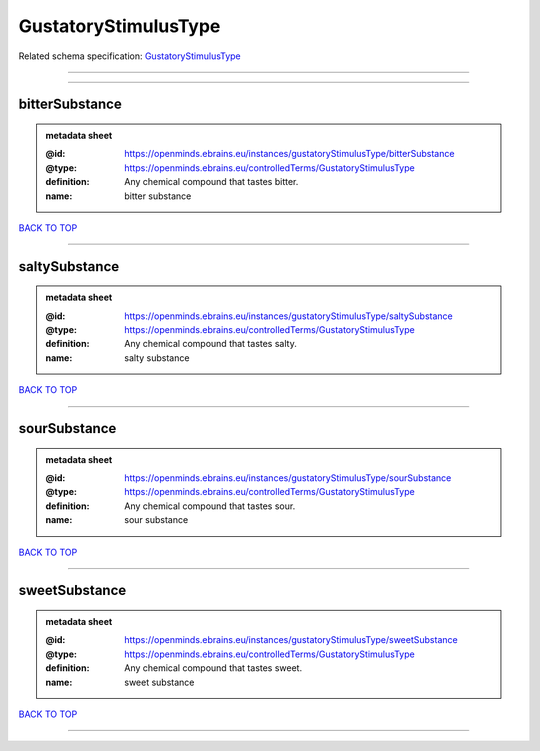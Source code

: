 #####################
GustatoryStimulusType
#####################

Related schema specification: `GustatoryStimulusType <https://openminds-documentation.readthedocs.io/en/latest/schema_specifications/controlledTerms/gustatoryStimulusType.html>`_

------------

------------

bitterSubstance
---------------

.. admonition:: metadata sheet

   :@id: https://openminds.ebrains.eu/instances/gustatoryStimulusType/bitterSubstance
   :@type: https://openminds.ebrains.eu/controlledTerms/GustatoryStimulusType
   :definition: Any chemical compound that tastes bitter.
   :name: bitter substance

`BACK TO TOP <GustatoryStimulusType_>`_

------------

saltySubstance
--------------

.. admonition:: metadata sheet

   :@id: https://openminds.ebrains.eu/instances/gustatoryStimulusType/saltySubstance
   :@type: https://openminds.ebrains.eu/controlledTerms/GustatoryStimulusType
   :definition: Any chemical compound that tastes salty.
   :name: salty substance

`BACK TO TOP <GustatoryStimulusType_>`_

------------

sourSubstance
-------------

.. admonition:: metadata sheet

   :@id: https://openminds.ebrains.eu/instances/gustatoryStimulusType/sourSubstance
   :@type: https://openminds.ebrains.eu/controlledTerms/GustatoryStimulusType
   :definition: Any chemical compound that tastes sour.
   :name: sour substance

`BACK TO TOP <GustatoryStimulusType_>`_

------------

sweetSubstance
--------------

.. admonition:: metadata sheet

   :@id: https://openminds.ebrains.eu/instances/gustatoryStimulusType/sweetSubstance
   :@type: https://openminds.ebrains.eu/controlledTerms/GustatoryStimulusType
   :definition: Any chemical compound that tastes sweet.
   :name: sweet substance

`BACK TO TOP <GustatoryStimulusType_>`_

------------

